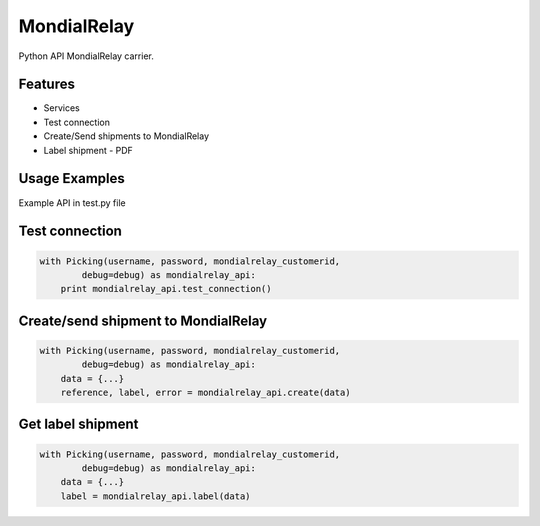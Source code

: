 MondialRelay
============

Python API MondialRelay carrier.

Features
--------

- Services
- Test connection
- Create/Send shipments to MondialRelay
- Label shipment - PDF

Usage Examples
--------------

Example API in test.py file

Test connection
---------------

.. code-block:: python

    with Picking(username, password, mondialrelay_customerid,
            debug=debug) as mondialrelay_api:
        print mondialrelay_api.test_connection()

Create/send shipment to MondialRelay
------------------------------------

.. code-block:: python

    with Picking(username, password, mondialrelay_customerid,
            debug=debug) as mondialrelay_api:
        data = {...}
        reference, label, error = mondialrelay_api.create(data)

Get label shipment
------------------

.. code-block:: python

    with Picking(username, password, mondialrelay_customerid,
            debug=debug) as mondialrelay_api:
        data = {...}
        label = mondialrelay_api.label(data)


